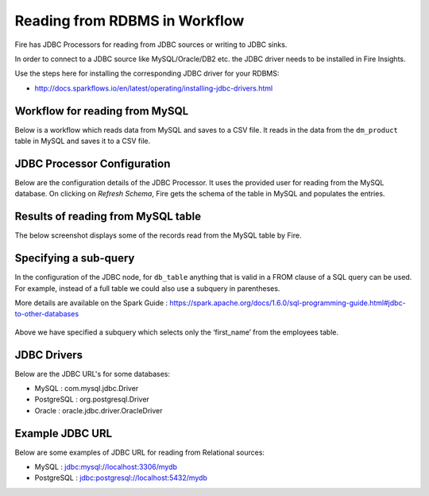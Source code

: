 Reading from RDBMS in Workflow
=======================

Fire has JDBC Processors for reading from JDBC sources or writing to JDBC sinks.

In order to connect to a JDBC source like MySQL/Oracle/DB2 etc. the JDBC driver needs to be installed in Fire Insights.

Use the steps here for installing the corresponding JDBC driver for your RDBMS:

- http://docs.sparkflows.io/en/latest/operating/installing-jdbc-drivers.html


Workflow for reading from MySQL
--------------------------------

Below is a workflow which reads data from MySQL and saves to a CSV file. It reads in the data from the ``dm_product`` table in MySQL and saves it to a CSV file.

.. figure:: ../../_assets/user-guide/jdbc-workflow.png
   :alt: JDBC Workflowt
   :width: 60%
   
   
JDBC Processor Configuration
----------------------------

Below are the configuration details of the JDBC Processor. It uses the provided user for reading from the MySQL database. On clicking on `Refresh Schema`, Fire gets the schema of the table in MySQL and populates the entries.

.. figure:: ../../_assets/user-guide/jdbc-dialog.png
   :alt: JDBC Processor Dialog
   :width: 60%
   
Results of reading from MySQL table
------------------------------------

The below screenshot displays some of the records read from the MySQL table by Fire.

.. figure:: ../../_assets/user-guide/jdbc-read-results.png
   :alt: JDBC Read Results
   :width: 60%

Specifying a sub-query
----------------------

In the configuration of the JDBC node, for ``db_table`` anything that is valid in a FROM clause of a SQL query can be used. For example, instead of a full table we could also use a subquery in parentheses.

 
More details are available on the Spark Guide : https://spark.apache.org/docs/1.6.0/sql-programming-guide.html#jdbc-to-other-databases

.. figure:: ../../_assets/user-guide/jdbc-subquery.png
   :alt: JDBC Sub-Query
   :width: 60%
   
   
Above we have specified a subquery which selects only the ‘first_name’ from the employees table.

.. figure:: ../../_assets/user-guide/jdbc-subquery-output.png
   :alt: JDBC Sub-Query Output
   :width: 60%
   

JDBC Drivers
-------------

Below are the JDBC URL's for some databases:

* MySQL : com.mysql.jdbc.Driver
* PostgreSQL : org.postgresql.Driver
* Oracle : oracle.jdbc.driver.OracleDriver

Example JDBC URL
----------------

Below are some examples of JDBC URL for reading from Relational sources:

* MySQL : jdbc:mysql://localhost:3306/mydb
* PostgreSQL : jdbc:postgresql://localhost:5432/mydb


